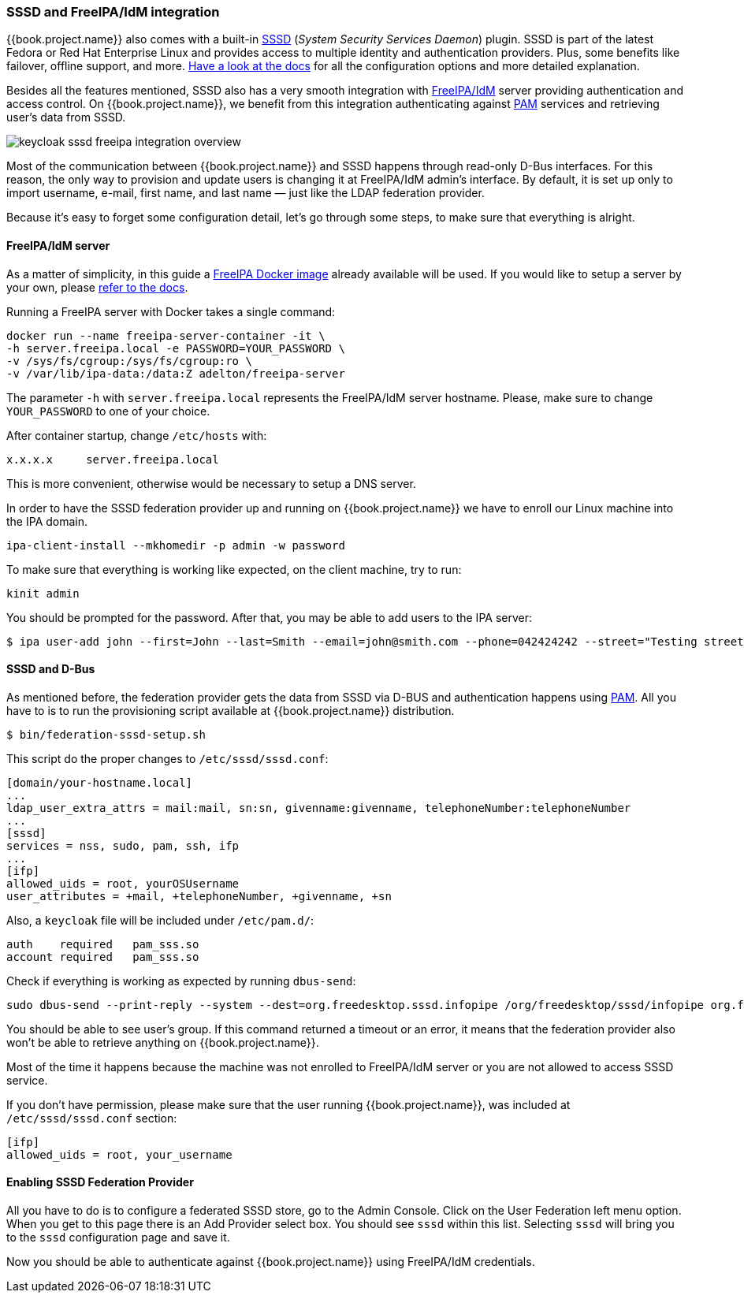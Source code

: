 [[_sssd]]

=== SSSD and FreeIPA/IdM integration

{{book.project.name}} also comes with a built-in https://fedorahosted.org/sssd/wiki[SSSD] (_System Security
Services Daemon_)
plugin. SSSD is part of the latest Fedora or Red Hat Enterprise Linux and provides access to multiple identity and authentication providers. Plus, some benefits like failover, offline support, and more. https://fedorahosted.org/sssd/wiki/Documentation[Have a look at the docs] for
all the configuration options and more detailed explanation.

Besides all the features mentioned, SSSD also has a very smooth integration with http://www.freeipa.org/page/Main_Page[FreeIPA/IdM] server providing authentication and
access control. On {{book.project.name}}, we benefit from this integration authenticating against http://tldp.org/HOWTO/User-Authentication-HOWTO/x115.html[PAM] services and retrieving user's data from SSSD.

image:../../{{book.images}}/keycloak-sssd-freeipa-integration-overview.png[]

Most of the communication between {{book.project.name}} and SSSD happens through read-only D-Bus interfaces. For this reason, the only way to provision and update users is changing it at FreeIPA/IdM admin's interface. By default, it is set up only to import username, e-mail, first name, and last name — just like the LDAP federation provider.

Because it's easy to forget some configuration detail, let's go through some steps, to make sure that everything is alright.

==== FreeIPA/IdM server

As a matter of simplicity, in this guide a https://www.freeipa.org/page/Docker[FreeIPA Docker image] already available will be used. If you would like to setup a server by your own, please https://www.freeipa.org/page/Quick_Start_Guide[refer to the docs].

Running a FreeIPA server with Docker takes a single command:

 docker run --name freeipa-server-container -it \
 -h server.freeipa.local -e PASSWORD=YOUR_PASSWORD \
 -v /sys/fs/cgroup:/sys/fs/cgroup:ro \
 -v /var/lib/ipa-data:/data:Z adelton/freeipa-server

The parameter `-h` with `server.freeipa.local` represents the FreeIPA/IdM server hostname. Please, make sure to change `YOUR_PASSWORD` to one of your choice.

After container startup, change `/etc/hosts` with:

  x.x.x.x     server.freeipa.local

This is more convenient, otherwise would be necessary to setup a DNS server.

In order to have the SSSD federation provider up and running on {{book.project.name}} we have to enroll our Linux machine into the IPA domain.

  ipa-client-install --mkhomedir -p admin -w password

To make sure that everything is working like expected, on the client machine, try to run:

  kinit admin

You should be prompted for the password. After that, you may be able to add users to the IPA server:

  $ ipa user-add john --first=John --last=Smith --email=john@smith.com --phone=042424242 --street="Testing street" \      --city="Testing city" --state="Testing State" --postalcode=0000000000

==== SSSD and D-Bus

As mentioned before, the federation provider gets the data from SSSD via D-BUS and authentication happens using http://tldp.org/HOWTO/User-Authentication-HOWTO/x115.html[PAM]. All you have to is to run the provisioning script available at {{book.project.name}} distribution.

  $ bin/federation-sssd-setup.sh

This script do the proper changes to `/etc/sssd/sssd.conf`:

  [domain/your-hostname.local]
  ...
  ldap_user_extra_attrs = mail:mail, sn:sn, givenname:givenname, telephoneNumber:telephoneNumber
  ...
  [sssd]
  services = nss, sudo, pam, ssh, ifp
  ...
  [ifp]
  allowed_uids = root, yourOSUsername
  user_attributes = +mail, +telephoneNumber, +givenname, +sn

Also, a `keycloak` file will be included under `/etc/pam.d/`:

  auth    required   pam_sss.so
  account required   pam_sss.so


Check if everything is working as expected by running `dbus-send`:

  sudo dbus-send --print-reply --system --dest=org.freedesktop.sssd.infopipe /org/freedesktop/sssd/infopipe org.freedesktop.sssd.infopipe.GetUserGroups string:john

You should be able to see user's group. If this command returned a timeout or an error, it means that the federation provider also won't be able to retrieve anything on {{book.project.name}}.

Most of the time it happens because the machine was not enrolled to FreeIPA/IdM server or you are not allowed to access SSSD service.

If you don't have permission, please make sure that the user running {{book.project.name}}, was included at `/etc/sssd/sssd.conf` section:

  [ifp]
  allowed_uids = root, your_username

==== Enabling SSSD Federation Provider

All you have to do is to configure a federated SSSD store, go to the Admin Console. Click on the User Federation left menu option. When you get to this page there is an Add Provider select box. You should see `sssd` within this list. Selecting `sssd` will bring you to the `sssd` configuration page and save it.

Now you should be able to authenticate against  {{book.project.name}} using FreeIPA/IdM credentials.
